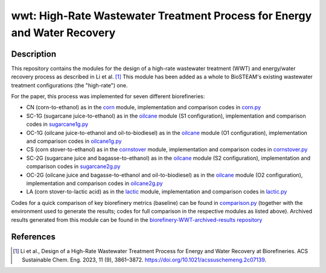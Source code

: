 =========================================================================
wwt: High-Rate Wastewater Treatment Process for Energy and Water Recovery
=========================================================================

Description
-----------

This repository contains the modules for the design of a high-rate wastewater treatment (WWT) and energy/water recovery process as described in Li et al. [1]_ This module has been added as a whole to BioSTEAM's existing wastewater treatment configurations (the "high-rate") one.

For the paper, this process was implemented for seven different biorefineries:
	
- CN (corn-to-ethanol) as in the `corn <https://github.com/BioSTEAMDevelopmentGroup/Bioindustrial-Park/tree/master/biorefineries/corn>`_ module, implementation and comparison codes in `corn.py <https://github.com/BioSTEAMDevelopmentGroup/Bioindustrial-Park/blob/master/biorefineries/wwt/corn.py>`_
- SC-1G (sugarcane juice-to-ethanol) as in the `oilcane <https://github.com/BioSTEAMDevelopmentGroup/Bioindustrial-Park/tree/master/biorefineries/oilcane>`_ module (S1 configuration), implementation and comparison codes in `sugarcane1g.py <https://github.com/BioSTEAMDevelopmentGroup/Bioindustrial-Park/blob/master/biorefineries/wwt/sugarcane1g.py>`_
- OC-1G (oilcane juice-to-ethanol and oil-to-biodiesel) as in the `oilcane <https://github.com/BioSTEAMDevelopmentGroup/Bioindustrial-Park/tree/master/biorefineries/oilcane>`_ module (O1 configuration), implementation and comparison codes in `oilcane1g.py <https://github.com/BioSTEAMDevelopmentGroup/Bioindustrial-Park/blob/master/biorefineries/wwt/oilcane1g.py>`_
- CS (corn stover-to-ethanol) as in the `cornstover <https://github.com/BioSTEAMDevelopmentGroup/Bioindustrial-Park/tree/master/biorefineries/cornstover>`_ module, implementation and comparison codes in `cornstover.py <https://github.com/BioSTEAMDevelopmentGroup/Bioindustrial-Park/blob/master/biorefineries/wwt/cornstover.py>`_
- SC-2G (sugarcane juice and bagasse-to-ethanol) as in the `oilcane <https://github.com/BioSTEAMDevelopmentGroup/Bioindustrial-Park/tree/master/biorefineries/oilcane>`_ module (S2 configuration), implementation and comparison codes in `sugarcane2g.py <https://github.com/BioSTEAMDevelopmentGroup/Bioindustrial-Park/blob/master/biorefineries/wwt/sugarcane2g.py>`_
- OC-2G (oilcane juice and bagasse-to-ethanol and oil-to-biodiesel) as in the `oilcane <https://github.com/BioSTEAMDevelopmentGroup/Bioindustrial-Park/tree/master/biorefineries/oilcane>`_ module (O2 configuration), implementation and comparison codes in `oilcane2g.py <https://github.com/BioSTEAMDevelopmentGroup/Bioindustrial-Park/blob/master/biorefineries/wwt/oilcane2g.py>`_
- LA (corn stover-to-lactic acid) as in the `lactic <https://github.com/BioSTEAMDevelopmentGroup/Bioindustrial-Park/tree/master/biorefineries/lactic>`_ module, implementation and comparison codes in `lactic.py <https://github.com/BioSTEAMDevelopmentGroup/Bioindustrial-Park/blob/master/biorefineries/wwt/lactic.py>`_

Codes for a quick comparison of key biorefinery metrics (baseline) can be found in `comparison.py <https://github.com/BioSTEAMDevelopmentGroup/Bioindustrial-Park/blob/master/biorefineries/wwt/comparison.py>`_ (together with the environment used to generate the results; codes for full comparison in the respective modules as listed above). Archived results generated from this module can be found in the `biorefinery-WWT-archived-results repository <https://github.com/yalinli2/biorefinery-WWT-archived-results>`_


References
----------
.. [1] Li et al., Design of a High-Rate Wastewater Treatment Process for Energy and Water Recovery at Biorefineries. ACS Sustainable Chem. Eng. 2023, 11 (9), 3861–3872. https://doi.org/10.1021/acssuschemeng.2c07139.